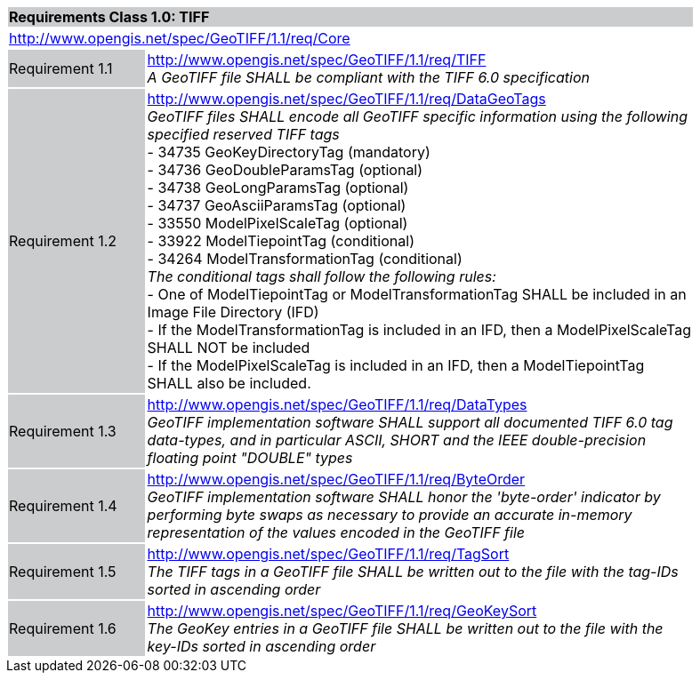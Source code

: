 [cols="1,4",width="90%"]
|===
2+|*Requirements Class 1.0: TIFF* {set:cellbgcolor:#CACCCE}
2+|http://www.opengis.net/spec/GeoTIFF/1.1/req/Core
{set:cellbgcolor:#FFFFFF}

|Requirement 1.1 {set:cellbgcolor:#CACCCE}
|http://www.opengis.net/spec/GeoTIFF/1.1/req/TIFF +
_A GeoTIFF file SHALL be compliant with the TIFF 6.0 specification_
{set:cellbgcolor:#FFFFFF}

|Requirement 1.2 {set:cellbgcolor:#CACCCE}
|http://www.opengis.net/spec/GeoTIFF/1.1/req/DataGeoTags +
_GeoTIFF files SHALL encode all GeoTIFF specific information using the following specified reserved TIFF tags_ +
 - 34735  GeoKeyDirectoryTag (mandatory) +
 - 34736  GeoDoubleParamsTag (optional) +
 - 34738  GeoLongParamsTag (optional) +
 - 34737  GeoAsciiParamsTag (optional) +
 - 33550  ModelPixelScaleTag (optional) +
 - 33922  ModelTiepointTag (conditional) +
 - 34264  ModelTransformationTag (conditional) +
_The conditional tags shall follow the following rules:_ +
 - One of ModelTiepointTag or ModelTransformationTag SHALL be included in an Image File Directory (IFD) +
 - If the ModelTransformationTag is included in an IFD, then a ModelPixelScaleTag SHALL NOT be included +
 - If the ModelPixelScaleTag is included in an IFD, then a ModelTiepointTag SHALL also be included.
{set:cellbgcolor:#FFFFFF}

|Requirement 1.3 {set:cellbgcolor:#CACCCE}
|http://www.opengis.net/spec/GeoTIFF/1.1/req/DataTypes +
_GeoTIFF implementation software SHALL support all documented TIFF 6.0 tag data-types, and in particular ASCII, SHORT and the IEEE double-precision floating point "DOUBLE" types_
{set:cellbgcolor:#FFFFFF}

|Requirement 1.4 {set:cellbgcolor:#CACCCE}
|http://www.opengis.net/spec/GeoTIFF/1.1/req/ByteOrder +
_GeoTIFF implementation software SHALL honor the 'byte-order' indicator by performing byte swaps as necessary to provide an accurate in-memory representation of the values encoded in the GeoTIFF file_
{set:cellbgcolor:#FFFFFF}

|Requirement 1.5 {set:cellbgcolor:#CACCCE}
|http://www.opengis.net/spec/GeoTIFF/1.1/req/TagSort +
_The TIFF tags in a GeoTIFF file SHALL be written out to the file with the tag-IDs sorted in ascending order_
{set:cellbgcolor:#FFFFFF}

|Requirement 1.6 {set:cellbgcolor:#CACCCE}
|http://www.opengis.net/spec/GeoTIFF/1.1/req/GeoKeySort +
_The GeoKey entries in a GeoTIFF file SHALL be written out to the file with the key-IDs sorted in ascending order_
{set:cellbgcolor:#FFFFFF}
|===
